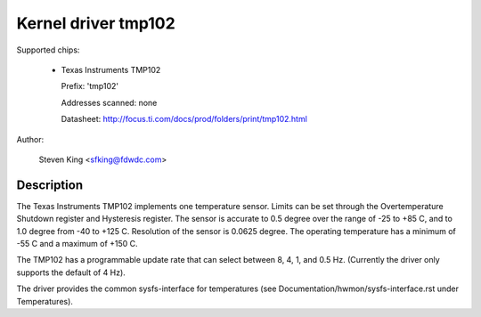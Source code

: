Kernel driver tmp102
====================

Supported chips:

  * Texas Instruments TMP102

    Prefix: 'tmp102'

    Addresses scanned: none

    Datasheet: http://focus.ti.com/docs/prod/folders/print/tmp102.html

Author:

	Steven King <sfking@fdwdc.com>

Description
-----------

The Texas Instruments TMP102 implements one temperature sensor.  Limits can be
set through the Overtemperature Shutdown register and Hysteresis register.  The
sensor is accurate to 0.5 degree over the range of -25 to +85 C, and to 1.0
degree from -40 to +125 C. Resolution of the sensor is 0.0625 degree.  The
operating temperature has a minimum of -55 C and a maximum of +150 C.

The TMP102 has a programmable update rate that can select between 8, 4, 1, and
0.5 Hz. (Currently the driver only supports the default of 4 Hz).

The driver provides the common sysfs-interface for temperatures (see
Documentation/hwmon/sysfs-interface.rst under Temperatures).
